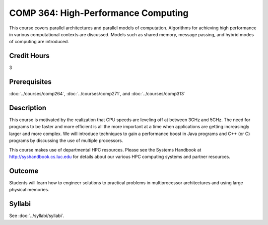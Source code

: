 .. index:: high-performance computing

COMP 364: High-Performance Computing
====================================

This course covers parallel architectures and parallel models of computation.  Algorithms for achieving high performance in various computational contexts are discussed.  Models such as shared memory, message passing, and hybrid modes of computing are introduced.

Credit Hours
-----------------------

3

Prerequisites
------------------------------

:doc:`../courses/comp264`, :doc:`../courses/comp271`, and :doc:`../courses/comp313`

Description
--------------------

This course is motivated by the realization that CPU speeds are
leveling off at between 3GHz and 5GHz. The need for programs to be
faster and more efficient is all the more important at a time when
applications are getting increasingly larger and more complex. We will
introduce techniques to gain a performance boost in Java programs and C++
(or C) programs by discussing the use of multiple processors.

This course makes use of departmental HPC resources. Please see
the Systems Handbook at http://syshandbook.cs.luc.edu for details
about our various HPC computing systems and partner resources.

Outcome
---------

Students will learn how to engineer solutions to practical problems in multiprocessor architectures and using large physical memories.

Syllabi
----------------------

See :doc:`../syllabi/syllabi`.
